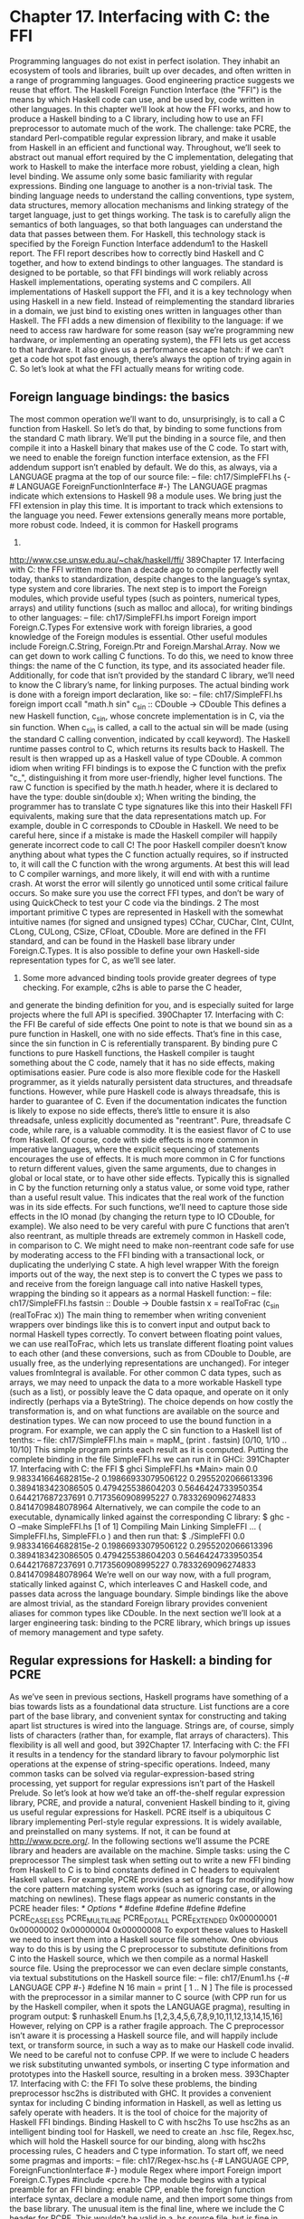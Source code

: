 * Chapter 17. Interfacing with C: the FFI
Programming languages do not exist in perfect isolation. They inhabit an ecosystem of tools and
libraries, built up over decades, and often written in a range of programming languages. Good
engineering practice suggests we reuse that effort. The Haskell Foreign Function Interface (the "FFI") is
the means by which Haskell code can use, and be used by, code written in other languages. In this
chapter we’ll look at how the FFI works, and how to produce a Haskell binding to a C library, including
how to use an FFI preprocessor to automate much of the work. The challenge: take PCRE, the standard
Perl-compatible regular expression library, and make it usable from Haskell in an efficient and functional
way. Throughout, we’ll seek to abstract out manual effort required by the C implementation, delegating
that work to Haskell to make the interface more robust, yielding a clean, high level binding. We assume
only some basic familiarity with regular expressions.
Binding one language to another is a non-trivial task. The binding language needs to understand the
calling conventions, type system, data structures, memory allocation mechanisms and linking strategy of
the target language, just to get things working. The task is to carefully align the semantics of both
languages, so that both languages can understand the data that passes between them.
For Haskell, this technology stack is specified by the Foreign Function Interface addendum1 to the
Haskell report. The FFI report describes how to correctly bind Haskell and C together, and how to extend
bindings to other languages. The standard is designed to be portable, so that FFI bindings will work
reliably across Haskell implementations, operating systems and C compilers.
All implementations of Haskell support the FFI, and it is a key technology when using Haskell in a new
field. Instead of reimplementing the standard libraries in a domain, we just bind to existing ones written
in languages other than Haskell.
The FFI adds a new dimension of flexibility to the language: if we need to access raw hardware for some
reason (say we’re programming new hardware, or implementing an operating system), the FFI lets us get
access to that hardware. It also gives us a performance escape hatch: if we can’t get a code hot spot fast
enough, there’s always the option of trying again in C. So let’s look at what the FFI actually means for
writing code.
** Foreign language bindings: the basics
The most common operation we’ll want to do, unsurprisingly, is to call a C function from Haskell. So
let’s do that, by binding to some functions from the standard C math library. We’ll put the binding in a
source file, and then compile it into a Haskell binary that makes use of the C code.
To start with, we need to enable the foreign function interface extension, as the FFI addendum support
isn’t enabled by default. We do this, as always, via a LANGUAGE pragma at the top of our source file:
-- file: ch17/SimpleFFI.hs
{-# LANGUAGE ForeignFunctionInterface #-}
The LANGUAGE pragmas indicate which extensions to Haskell 98 a module uses. We bring just the FFI
extension in play this time. It is important to track which extensions to the language you need. Fewer
extensions generally means more portable, more robust code. Indeed, it is common for Haskell programs
1.
http://www.cse.unsw.edu.au/~chak/haskell/ffi/
389Chapter 17. Interfacing with C: the FFI
written more than a decade ago to compile perfectly well today, thanks to standardization, despite
changes to the language’s syntax, type system and core libraries.
The next step is to import the Foreign modules, which provide useful types (such as pointers, numerical
types, arrays) and utility functions (such as malloc and alloca), for writing bindings to other languages:
-- file: ch17/SimpleFFI.hs
import Foreign
import Foreign.C.Types
For extensive work with foreign libraries, a good knowledge of the Foreign modules is essential. Other
useful modules include Foreign.C.String, Foreign.Ptr and Foreign.Marshal.Array.
Now we can get down to work calling C functions. To do this, we need to know three things: the name of
the C function, its type, and its associated header file. Additionally, for code that isn’t provided by the
standard C library, we’ll need to know the C library’s name, for linking purposes. The actual binding
work is done with a foreign import declaration, like so:
-- file: ch17/SimpleFFI.hs
foreign import ccall "math.h sin"
c_sin :: CDouble -> CDouble
This defines a new Haskell function, c_sin, whose concrete implementation is in C, via the sin function.
When c_sin is called, a call to the actual sin will be made (using the standard C calling convention,
indicated by ccall keyword). The Haskell runtime passes control to C, which returns its results back to
Haskell. The result is then wrapped up as a Haskell value of type CDouble.
A common idiom when writing FFI bindings is to expose the C function with the prefix "c_",
distinguishing it from more user-friendly, higher level functions. The raw C function is specified by the
math.h header, where it is declared to have the type:
double sin(double x);
When writing the binding, the programmer has to translate C type signatures like this into their Haskell
FFI equivalents, making sure that the data representations match up. For example, double in C
corresponds to CDouble in Haskell. We need to be careful here, since if a mistake is made the Haskell
compiler will happily generate incorrect code to call C! The poor Haskell compiler doesn’t know
anything about what types the C function actually requires, so if instructed to, it will call the C function
with the wrong arguments. At best this will lead to C compiler warnings, and more likely, it will end with
with a runtime crash. At worst the error will silently go unnoticed until some critical failure occurs. So
make sure you use the correct FFI types, and don’t be wary of using QuickCheck to test your C code via
the bindings. 2
The most important primitive C types are represented in Haskell with the somewhat intuitive names (for
signed and unsigned types) CChar, CUChar, CInt, CUInt, CLong, CULong, CSize, CFloat, CDouble.
More are defined in the FFI standard, and can be found in the Haskell base library under
Foreign.C.Types. It is also possible to define your own Haskell-side representation types for C, as we’ll
see later.
2. Some more advanced binding tools provide greater degrees of type checking. For example, c2hs is able to parse the C header,
and generate the binding definition for you, and is especially suited for large projects where the full API is specified.
390Chapter 17. Interfacing with C: the FFI
Be careful of side effects
One point to note is that we bound sin as a pure function in Haskell, one with no side effects. That’s fine
in this case, since the sin function in C is referentially transparent. By binding pure C functions to pure
Haskell functions, the Haskell compiler is taught something about the C code, namely that it has no side
effects, making optimisations easier. Pure code is also more flexible code for the Haskell programmer, as
it yields naturally persistent data structures, and threadsafe functions. However, while pure Haskell code
is always threadsafe, this is harder to guarantee of C. Even if the documentation indicates the function is
likely to expose no side effects, there’s little to ensure it is also threadsafe, unless explicitly documented
as "reentrant". Pure, threadsafe C code, while rare, is a valuable commodity. It is the easiest flavor of C to
use from Haskell.
Of course, code with side effects is more common in imperative languages, where the explicit
sequencing of statements encourages the use of effects. It is much more common in C for functions to
return different values, given the same arguments, due to changes in global or local state, or to have other
side effects. Typically this is signalled in C by the function returning only a status value, or some void
type, rather than a useful result value. This indicates that the real work of the function was in its side
effects. For such functions, we’ll need to capture those side effects in the IO monad (by changing the
return type to IO CDouble, for example). We also need to be very careful with pure C functions that
aren’t also reentrant, as multiple threads are extremely common in Haskell code, in comparison to C. We
might need to make non-reentrant code safe for use by moderating access to the FFI binding with a
transactional lock, or duplicating the underlying C state.
A high level wrapper
With the foreign imports out of the way, the next step is to convert the C types we pass to and receive
from the foreign language call into native Haskell types, wrapping the binding so it appears as a normal
Haskell function:
-- file: ch17/SimpleFFI.hs
fastsin :: Double -> Double
fastsin x = realToFrac (c_sin (realToFrac x))
The main thing to remember when writing convenient wrappers over bindings like this is to convert input
and output back to normal Haskell types correctly. To convert between floating point values, we can use
realToFrac, which lets us translate different floating point values to each other (and these conversions,
such as from CDouble to Double, are usually free, as the underlying representations are unchanged). For
integer values fromIntegral is available. For other common C data types, such as arrays, we may need to
unpack the data to a more workable Haskell type (such as a list), or possibly leave the C data opaque, and
operate on it only indirectly (perhaps via a ByteString). The choice depends on how costly the
transformation is, and on what functions are available on the source and destination types.
We can now proceed to use the bound function in a program. For example, we can apply the C sin
function to a Haskell list of tenths:
-- file: ch17/SimpleFFI.hs
main = mapM_ (print . fastsin) [0/10, 1/10 .. 10/10]
This simple program prints each result as it is computed. Putting the complete binding in the file
SimpleFFI.hs we can run it in GHCi:
391Chapter 17. Interfacing with C: the FFI
$ ghci SimpleFFI.hs
*Main> main
0.0
9.983341664682815e-2
0.19866933079506122
0.2955202066613396
0.3894183423086505
0.479425538604203
0.5646424733950354
0.644217687237691
0.7173560908995227
0.7833269096274833
0.8414709848078964
Alternatively, we can compile the code to an executable, dynamically linked against the corresponding C
library:
$ ghc -O --make SimpleFFI.hs
[1 of 1] Compiling Main
Linking SimpleFFI ...
( SimpleFFI.hs, SimpleFFI.o )
and then run that:
$ ./SimpleFFI
0.0
9.983341664682815e-2
0.19866933079506122
0.2955202066613396
0.3894183423086505
0.479425538604203
0.5646424733950354
0.644217687237691
0.7173560908995227
0.7833269096274833
0.8414709848078964
We’re well on our way now, with a full program, statically linked against C, which interleaves C and
Haskell code, and passes data across the language boundary. Simple bindings like the above are almost
trivial, as the standard Foreign library provides convenient aliases for common types like CDouble. In
the next section we’ll look at a larger engineering task: binding to the PCRE library, which brings up
issues of memory management and type safety.
** Regular expressions for Haskell: a binding for PCRE
As we’ve seen in previous sections, Haskell programs have something of a bias towards lists as a
foundational data structure. List functions are a core part of the base library, and convenient syntax for
constructing and taking apart list structures is wired into the language. Strings are, of course, simply lists
of characters (rather than, for example, flat arrays of characters). This flexibility is all well and good, but
392Chapter 17. Interfacing with C: the FFI
it results in a tendency for the standard library to favour polymorphic list operations at the expense of
string-specific operations.
Indeed, many common tasks can be solved via regular-expression-based string processing, yet support
for regular expressions isn’t part of the Haskell Prelude. So let’s look at how we’d take an off-the-shelf
regular expression library, PCRE, and provide a natural, convenient Haskell binding to it, giving us
useful regular expressions for Haskell.
PCRE itself is a ubiquitous C library implementing Perl-style regular expressions. It is widely available,
and preinstalled on many systems. If not, it can be found at http://www.pcre.org/. In the following
sections we’ll assume the PCRE library and headers are available on the machine.
Simple tasks: using the C preprocessor
The simplest task when setting out to write a new FFI binding from Haskell to C is to bind constants
defined in C headers to equivalent Haskell values. For example, PCRE provides a set of flags for
modifying how the core pattern matching system works (such as ignoring case, or allowing matching on
newlines). These flags appear as numeric constants in the PCRE header files:
/* Options */
#define
#define
#define
#define
PCRE_CASELESS
PCRE_MULTILINE
PCRE_DOTALL
PCRE_EXTENDED
0x00000001
0x00000002
0x00000004
0x00000008
To export these values to Haskell we need to insert them into a Haskell source file somehow. One
obvious way to do this is by using the C preprocessor to substitute definitions from C into the Haskell
source, which we then compile as a normal Haskell source file. Using the preprocessor we can even
declare simple constants, via textual substitutions on the Haskell source file:
-- file: ch17/Enum1.hs
{-# LANGUAGE CPP #-}
#define N 16
main = print [ 1 .. N ]
The file is processed with the preprocessor in a similar manner to C source (with CPP run for us by the
Haskell compiler, when it spots the LANGUAGE pragma), resulting in program output:
$ runhaskell Enum.hs
[1,2,3,4,5,6,7,8,9,10,11,12,13,14,15,16]
However, relying on CPP is a rather fragile approach. The C preprocessor isn’t aware it is processing a
Haskell source file, and will happily include text, or transform source, in such a way as to make our
Haskell code invalid. We need to be careful not to confuse CPP. If we were to include C headers we risk
substituting unwanted symbols, or inserting C type information and prototypes into the Haskell source,
resulting in a broken mess.
393Chapter 17. Interfacing with C: the FFI
To solve these problems, the binding preprocessor hsc2hs is distributed with GHC. It provides a
convenient syntax for including C binding information in Haskell, as well as letting us safely operate
with headers. It is the tool of choice for the majority of Haskell FFI bindings.
Binding Haskell to C with hsc2hs
To use hsc2hs as an intelligent binding tool for Haskell, we need to create an .hsc file, Regex.hsc, which
will hold the Haskell source for our binding, along with hsc2hs processing rules, C headers and C type
information. To start off, we need some pragmas and imports:
-- file: ch17/Regex-hsc.hs
{-# LANGUAGE CPP, ForeignFunctionInterface #-}
module Regex where
import Foreign
import Foreign.C.Types
#include <pcre.h>
The module begins with a typical preamble for an FFI binding: enable CPP, enable the foreign function
interface syntax, declare a module name, and then import some things from the base library. The unusual
item is the final line, where we include the C header for PCRE. This wouldn’t be valid in a .hs source
file, but is fine in .hsc code.
Adding type safety to PCRE
Next we need a type to represent PCRE compile-time flags. In C, these are integer flags to the compile
function, so we could just use CInt to represent them. All we know about the flags is that they’re C
numeric constants, so CInt is the appropriate representation.
As a Haskell library writer though, this feels sloppy. The type of values that can be used as regex flags
contains fewer values than CInt allows for. Nothing would prevent the end user passing illegal integer
values as arguments, or mixing up flags that should be passed only at regex compile time, with runtime
flags. It is also possible to do arbitrary math on flags, or make other mistakes where integers and flags are
confused. We really need to more precisely specify that the type of flags is distinct from its runtime
representation as a numeric value. If we can do this, we can statically prevent a class of bugs relating to
misuse of flags.
Adding such a layer of type safety is relatively easy, and a great use case for newtype, the type
introduction declaration. What newtype lets us do is create a type with an identical runtime
representation type to another type, but which is treated as a separate type at compile time. We can
represent flags as CInt values, but at compile time they’ll be tagged distinctly for the type checker. This
makes it a type error to use invalid flag values (as we specify only those valid flags, and prevent access to
the data constructor), or to pass flags to functions expecting integers. We get to use the Haskell type
system to introduce a layer of type safety to the C PCRE API.
To do this, we define a newtype for PCRE compile time options, whose representation is actually that of
a CInt value, like so:
394Chapter 17. Interfacing with C: the FFI
-- file: ch17/Regex-hsc.hs
-- | A type for PCRE compile-time options. These are newtyped CInts,
-- which can be bitwise-or’d together, using ’(Data.Bits..|.)’
--
newtype PCREOption = PCREOption { unPCREOption :: CInt }
deriving (Eq,Show)
The type name is PCREOption, and it has a single constructor, also named PCREOption, which lifts a
CInt value into a new type by wrapping it in a constructor. We can also happily define an accessor,
unPCREOption, using the Haskell record syntax, to the underlying CInt. That’s a lot of convenience in
one line. While we’re here, we can also derive some useful type class operations for flags (equality and
printing). We also need to remember export the data constructor abstractly from the source module,
ensuring users can’t construct their own PCREOption values.
Binding to constants
Now we’ve pulled in the required modules, turned on the language features we need, and defined a type
to represent PCRE options, we need to actually define some Haskell values corresponding to those PCRE
constants.
We can do this in two ways with hsc2hs. The first way is to use the #const keyword hsc2hs provides.
This lets us name constants to be provided by the C preprocessor. We can bind to the constants manually,
by listing the CPP symbols for them using the #const keyword:
-- file: ch17/Regex-hsc-const.hs
caseless
:: PCREOption
caseless
= PCREOption #const PCRE_CASELESS
dollar_endonly :: PCREOption
dollar_endonly = PCREOption #const PCRE_DOLLAR_ENDONLY
dotall
dotall
:: PCREOption
= PCREOption #const PCRE_DOTALL
This introduces three new constants on the Haskell side, caseless, dollar_endonly and dotall,
corresponding to the similarly named C definitions. We immediately wrap the constants in a newtype
constructor, so they’re exposed to the programmer as abstract PCREOption types only.
This is the first step, creating a .hsc file. We now need to actually create a Haskell source file, with the C
preprocessing done. Time to run hsc2hs over the .hsc file:
$ hsc2hs Regex.hsc
This creates a new output file, Regex.hs, where the CPP variables have been expanded, yielding valid
Haskell code:
-- file: ch17/Regex-hsc-const-generated.hs
caseless
:: PCREOption
caseless
= PCREOption 1
{-# LINE 21 "Regex.hsc" #-}
395Chapter 17. Interfacing with C: the FFI
dollar_endonly :: PCREOption
dollar_endonly = PCREOption 32
{-# LINE 24 "Regex.hsc" #-}
dotall
:: PCREOption
dotall
= PCREOption 4
{-# LINE 27 "Regex.hsc" #-}
Notice also how the original line in the .hsc is listed next to each expanded definition via the LINE
pragma. The compiler uses this information to report errors in terms of their source, in the original file,
rather than the generated one. We can load this generated .hs file into the interpreter, and play with the
results:
$ ghci Regex.hs
*Regex> caseless
PCREOption {unPCREOption = 1}
*Regex> unPCREOption caseless
1
*Regex> unPCREOption caseless + unPCREOption caseless
2
*Regex> caseless + caseless
interactive>:1:0:
No instance for (Num PCREOption)
So things are working as expected. The values are opaque, we get type errors if we try to break the
abstraction, and we can unwrap them and operate on them if needed. The unPCREOption accessor is
used to unwrap the boxes. That’s a good start, but let’s see how we can simplify this task further.
Automating the binding
Clearly, manually listing all the C defines, and wrapping them is tedious, and error prone. The work of
wrapping all the literals in newtype constructors is also annoying. This kind of binding is such a common
task that hsc2hs provides convenient syntax to automate it: the #enum construct.
We can replace our list of top level bindings with the equivalent:
-- file: ch17/Regex-hsc.hs
-- PCRE compile options
#{enum PCREOption, PCREOption
, caseless
= PCRE_CASELESS
, dollar_endonly
= PCRE_DOLLAR_ENDONLY
, dotall
= PCRE_DOTALL
}
This is much more concise! The #enum construct gives us three fields to work with. The first is the name
of the type we’d like the C defines to be treated as. This lets us pick something other than just CInt for
the binding. We chose PCREOption’s to construct.
The second field is an optional constructor to place in front of the symbols. This is specifically for the
case we want to construct newtype values, and where much of the grunt work is saved. The final part of
the #enum syntax is self explanatory: it just defines Haskell names for constants to be filled in via CPP.
396Chapter 17. Interfacing with C: the FFI
Running this code through hsc2hs, as before, generates a Haskell file with the following binding code
produced (with LINE pragmas removed for brevity):
-- file: ch17/Regex.hs
caseless
:: PCREOption
caseless
= PCREOption 1
dollar_endonly
:: PCREOption
dollar_endonly
= PCREOption 32
dotall
:: PCREOption
dotall
= PCREOption 4
Perfect. Now we can do something in Haskell with these values. Our aim here is to treat flags as abstract
types, not as bit fields in integers in C. Passing multiple flags in C would be done by bitwise or-ing
multiple flags together. For an abstract type though, that would expose too much information. Preserving
the abstraction, and giving it a Haskell flavor, we’d prefer users passed in flags in a list that the library
itself combined. This is achievable with a simple fold:
-- file: ch17/Regex.hs
-- | Combine a list of options into a single option, using bitwise (.|.)
combineOptions :: [PCREOption] -> PCREOption
combineOptions = PCREOption . foldr ((.|.) . unPCREOption) 0
This simple loop starts with an initial value of 0, unpacks each flag, and uses bitwise-or, (.|.) on the
underlying CInt, to combine each value with the loop accumulator. The final accumulated state is then
wrapped up in the PCREOption constructor.
Let’s turn now to actually compiling some regular expressions.
** Passing string data between Haskell and C
The next task is to write a binding to the PCRE regular expression compile function. Let’s look at its
type, straight from the pcre.h header file:
pcre *pcre_compile(const char *pattern,
int options,
const char **errptr,
int *erroffset,
const unsigned char *tableptr);
This function compiles a regular expression pattern into some internal format, taking the pattern as an
argument, along with some flags, and some variables for returning status information.
We need to work out what Haskell types to represent each argument with. Most of these types are
covered by equivalents defined for us by the FFI standard, and available in Foreign.C.Types. The first
argument, the regular expression itself, is passed as a null-terminated char pointer to C, equivalent to the
Haskell CString type. PCRE compile time options we’ve already chosen to represent as the abstract
PCREOption newtype, whose runtime representation is a CInt. As the representations are guaranteed to
be identical, we can pass the newtype safely. The other arguments are a little more complicated and
require some work to construct and take apart.
397Chapter 17. Interfacing with C: the FFI
The third argument, a pointer to a C string, will be used as a reference to any error message generated
when compiling the expression. The value of the pointer will be modified by the C function to point to a
custom error string. This we can represent with a Ptr CString type. Pointers in Haskell are heap allocated
containers for raw addresses, and can be created and operated on with a number of allocation primitives
in the FFI library. For example, we can represent a pointer to a C int as Ptr CInt, and a pointer to an
unsigned char as a Ptr Word8.
A note about pointers: Once we have a Haskell Ptr value handy, we can do various pointer-like
things with it. We can compare it for equality with the null pointer, represented with the special nullPtr
constant. We can cast a pointer from one type to a pointer to another, or we can advance a pointer
by an offset in bytes with plusPtr. We can even modify the value pointed to, using poke, and of
course dereference a pointer yielding that which it points to, with peek. In the majority of
circumstances, a Haskell programmer doesn’t need to operate on pointers directly, but when they are
needed these tools come in handy.
The question then is how to represent the abstract pcre pointer returned when we compile the regular
expression. We need to find a Haskell type that is as abstract as the C type. Since the C type is treated
abstractly, we can assign any heap-allocated Haskell type to the data, as long as it has few or no
operations on it. This is a common trick for arbitrarily typed foreign data. The idiomatic simple type to
use to represent unknown foreign data is a pointer to the () type. We can use a type synonym to
remember the binding:
-- file: ch17/PCRE-compile.hs
type PCRE = ()
That is, the foreign data is some unknown, opaque object, and we’ll just treat it as a pointer to (),
knowing full well that we’ll never actually dereference that pointer. This gives us the following foreign
import binding for pcre_compile, which must be in IO, as the pointer returned will vary on each call,
even if the returned object is functionally equivalent:
-- file: ch17/PCRE-compile.hs
foreign import ccall unsafe "pcre.h pcre_compile"
c_pcre_compile :: CString
-> PCREOption
-> Ptr CString
-> Ptr CInt
-> Ptr Word8
-> IO (Ptr PCRE)
Typed pointers
A note about safety: When making a foreign import declaration, we can optionally specify a "safety"
level to use when making the call, using either the safe or unsafe keyword. A safe call is less
efficient, but guarantees that the Haskell system can be safely called into from C. An "unsafe" call
has far less overhead, but the C code that is called must not call back into Haskell. By default foreign
imports are "safe", but in practice it is rare for C code to call back into Haskell, so for efficiency we
mostly use "unsafe" calls.
398Chapter 17. Interfacing with C: the FFI
We can increase safety in the binding futher by using a "typed" pointer, instead of using the () type. That
is, a unique type, distinct from the unit type, that has no meaningful runtime representation. A type for
which no data can be constructed, making dereferencing it a type error. One good way to build such
provably uninspectable data types is with a nullary data type:
-- file: ch17/PCRE-nullary.hs
data PCRE
This requires the EmptyDataDecls language extension. This type clearly contains no values! We can only
ever construct pointers to such values, as there are no concrete values (other than bottom) that have this
type.
We can also achieve the same thing, without requiring a language extension, using a recursive newtype:
-- file: ch17/PCRE-recursive.hs
newtype PCRE = PCRE (Ptr PCRE)
Again, we can’t really do anything with a value of this type, as it has no runtime representation. Using
typed pointers in these ways is just another way to add safety to a Haskell layer over what C provides.
What would require discipline on the part of the C programmer (remembering never to dereference a
PCRE pointer) can be enforced statically in the type system of the Haskell binding. If this code compiles,
the type checker has given us a proof that the PCRE objects returned by C are never dereferenced on the
Haskell side.
We have the foreign import declaration sorted out now, the next step is to marshal data into the right
form, so that we can finally call the C code.
Memory management: let the garbage collector do the work
One question that isn’t resolved yet is how to manage the memory associated with the abstract PCRE
structure returned by the C library. The caller didn’t have to allocate it: the library took care of that by
allocating memory on the C side. At some point though we’ll need to deallocate it. This, again, is an
opportunity to abstract the tedium of using the C library by hiding the complexity inside the Haskell
binding.
We’ll use the Haskell garbage collector to automatically deallocate the C structure once it is no longer in
use. To do this, we’ll make use of Haskell garbage collector finalizers, and the ForeignPtr type.
We don’t want users to have to manually deallocate the Ptr PCRE value returned by the foreign call. The
PCRE library specifically states that structures are allocated on the C side with malloc, and need to be
freed when no longer in use, or we risk leaking memory. The Haskell garbage collector already goes to
great lengths to automate the task of managing memory for Haskell values. Cleverly, we can also assign
our hardworking garbage collector the task of looking after C’s memory for us. The trick is to associate a
piece of Haskell data with the foreign allocator data, and give the Haskell garbage collector an arbitrary
function that is to deallocate the C resource once it notices that the Haskell data is done with.
We have two tools at our disposal here, the opaque ForeignPtr data type, and the newForeignPtr function,
which has type:
-- file: ch17/ForeignPtr.hs
newForeignPtr :: FinalizerPtr a -> Ptr a -> IO (ForeignPtr a)
399Chapter 17. Interfacing with C: the FFI
The function takes two arguments, a finalizer to run when the data goes out of scope, and a pointer to the
associated C data. It returns a new managed pointer which will have its finalizer run once the garbage
collector decides the data is no longer in use. What a lovely abstraction!
These finalizable pointers are appropriate whenever a C library requires the user to explicitly deallocate,
or otherwise clean up a resource, when it is no longer in use. It is a simple piece of equipment that goes a
long way towards making the C library binding more natural, more functional, in flavor.
So with this in mind, we can hide the manually managed Ptr PCRE type inside an automatically managed
data structure, yielding us the data type used to represent regular expressions that users will see:
-- file: ch17/PCRE-compile.hs
data Regex = Regex !(ForeignPtr PCRE)
!ByteString
deriving (Eq, Ord, Show)
This new Regex data types consists of two parts. The first is an abstract ForeignPtr, that we’ll use to
manage the underlying PCRE data allocated in C. The second component is a strict ByteString, which is
the string representation of the regular expression that we compiled. By keeping it the user-level
representation of the regular expression handy inside the Regex type, it’ll be easier to print friendly error
messages, and show the Regex itself in a meaningful way.
A high level interface: marshalling data
The challenge when writing FFI bindings, once the Haskell types have been decided upon, is to convert
regular data types a Haskell programmer will be familiar with into low level pointers to arrays and other
C types. What would an ideal Haskell interface to regular expression compilation look like? We have
some design intuitions to guide us.
For starters, the act of compilation should be a referentially transparent operation: passing the same
regex string will yield functionally the same compiled pattern each time, although the C library will give
us observably different pointers to functionally identical expressions. If we can hide these memory
management details, we should be able to represent the binding as a pure function. The ability to
represent a C function in Haskell as a pure operation is a key step towards flexibility, and an indicator the
interface will be easy to use (as it won’t require complicated state to be initialized before it can be used).
Despite being pure, the function can still fail. If the regular expression input provided by the user is
ill-formed an error string is returned. A good data type to represent optional failure with an error value, is
Either. That is, either we return a valid compiled regular expression, or we’ll return an error string.
Encoding the results of a C function in a familiar, foundational Haskell type like this is another useful
step to make the binding more idiomatic.
For the user-supplied parameters, we’ve already decided to pass compilation flags in as a list. We can
choose to pass the input regular expression either as an efficient ByteString, or as a regular String. An
appropriate type signature, then, for referentially transparent compilation success with a value or failure
with an error string, would be:
-- file: ch17/PCRE-compile.hs
compile :: ByteString -> [PCREOption] -> Either String Regex
400Chapter 17. Interfacing with C: the FFI
The input is a ByteString, available from the Data.ByteString.Char8 module (and we’ll import this
qualified to avoid name clashes), containing the regular expression, and a list of flags (or the empty list if
there are no flags to pass). The result is either an error string, or a new, compiled regular expression.
Mashalling ByteStrings
Given this type, we can sketch out the compile function: the high level interface to the raw C binding. At
its heart, it will call c_pcre_compile. Before it does that, it has to marshal the input ByteString into a
CString. This is done with the ByteString library’s useAsCString function, which copies the input
ByteString into a null-terminated C array (there is also an unsafe, zero copy variant, that assumes the
ByteString is already null terminated):
-- file: ch17/ForeignPtr.hs
useAsCString :: ByteString -> (CString -> IO a) -> IO a
This function takes a ByteString as input. The second argument is a user-defined function that will run
with the resulting CString. We see here another useful idiom: data marshalling functions that are
naturally scoped via closures. Our useAsCString function will convert the input data to a C string, which
we can then pass to C as a pointer. Our burden then is to supply it with a chunk of code to call C.
Code in this style is often written in a dangling "do-block" notation. The following pseudocode
illustrates this structure:
-- file: ch17/DoBlock.hs
useAsCString str $ \cstr -> do
... operate on the C string
... return a result
The second argument here is an anonymous function, a lambda, with a monadic "do" block for a body. It
is common to use the simple ($) application operator to avoid the need for parentheses when delimiting
the code block argument. This is a useful idiom to remember when dealing with code block parameters
like this.
Allocating local C data: the Storable class
We can happily marshal ByteString data to C compatible types, but the pcre_compile function also needs
some pointers and arrays in which to place its other return values. These should only exist briefly, so we
don’t need complicated allocation strategies. Such short-lifetime C data can be created with the alloca
function:
-- file: ch17/ForeignPtr.hs
alloca :: Storable a => (Ptr a -> IO b) -> IO b
This function takes a code block accepting a pointer to some C type as an argument and arranges to call
that function with the unitialised data of the right shape, allocated freshly. The allocation mechanism
mirrors local stack variables in other languages. The allocated memory is released once the argument
function exits. In this way we get lexically scoped allocation of low level data types, that are guaranteed
to be released once the scope is exited. We can use it to allocate any data types that has an instance of the
Storable type class. An implication of overloading the allocation operator like this is that the data type
401Chapter 17. Interfacing with C: the FFI
allocated can be inferred from type information, based on use! Haskell will know what to allocate based
on the functions we use on that data.
To allocate a pointer to a CString, for example, which will be updated to point to a particular CString by
the called function, we would call alloca, in pseudocode as:
-- file: ch17/DoBlock.hs
alloca $ \stringptr -> do
... call some Ptr CString function
peek stringptr
This locally allocates a Ptr CString and applies the code block to that pointer, which then calls a C
function to modify the pointer contents. Finally, we dereference the pointer with the Storable class peek
function, yielding a CString.
We can now put it all together, to complete our high level PCRE compilation wrapper.
Putting it all together
We’ve decided what Haskell type to represent the C function with, what the result data will be
represented by, and how its memory will be managed. We’ve chosen a representation for flags to the
pcre_compile function, and worked out how to get C strings to and from code inspecting it. So let’s write
the complete function for compiling PCRE regular expressions from Haskell:
-- file: ch17/PCRE-compile.hs
compile :: ByteString -> [PCREOption] -> Either String Regex
compile str flags = unsafePerformIO $
useAsCString str $ \pattern -> do
alloca $ \errptr
-> do
alloca $ \erroffset
-> do
pcre_ptr <- c_pcre_compile pattern (combineOptions flags) errptr erroffset nullPtr
if pcre_ptr == nullPtr
then do
err <- peekCString =<< peek errptr
return (Left err)
else do
reg <- newForeignPtr finalizerFree pcre_ptr -- release with free()
return (Right (Regex reg str))
That’s it! Let’s carefully walk through the details here, since it is rather dense. The first thing that stands
out is the use of unsafePerformIO, a rather infamous function, with a very unusual type, imported from
the ominous System.IO.Unsafe:
-- file: ch17/ForeignPtr.hs
unsafePerformIO :: IO a -> a
This function does something odd: it takes an IO value and converts it to a pure one! After warning about
the danger of effects for so long, here we have the very enabler of dangerous effects in one line. Used
unwisely, this function lets us sidestep all safety guarantees the Haskell type system provides, inserting
arbitrary side effects into a Haskell program, anywhere. The dangers in doing this are significant: we can
402Chapter 17. Interfacing with C: the FFI
break optimizations, modify arbitrary locations in memory, remove files on the user’s machine, or launch
nuclear missiles from our Fibonacci sequences. So why does this function exist at all?
It exists precisely to enable Haskell to bind to C code that we know to be referentially transparent, but
can’t prove the case to the Haskell type system. It lets us say to the compiler, "I know what I’m doing -
this code really is pure". For regular expression compilation, we know this to be the case: given the same
pattern, we should get the same regular expression matcher every time. However, proving that to the
compiler is beyond the Haskell type system, so we’re forced to assert that this code is pure. Using
unsafePerformIO allows us to do just that.
However, if we know the C code is pure, why don’t we just declare it as such, by giving it a pure type in
the import declaration? For the reason that we have to allocate local memory for the C function to work
with, which must be done in the IO monad, as it is a local side effect. Those effects won’t escape the code
surrounding the foreign call, though, so when wrapped, we use unsafePerformIO to reintroduce purity.
The argument to unsafePerformIO is the actual body of our compilation function, which consists of four
parts: marshalling Haskell data to C form; calling into the C library; checking the return values; and
finally, constructing a Haskell value from the results.
We marshal with useAsCString and alloca, setting up the data we need to pass to C, and use
combineOptions, developed previously, to collapse the list of flags into a single CInt. Once that’s all in
place, we can finally call c_pcre_compile with the pattern, flags, and pointers for the results. We use
nullPtr for the character encoding table, which is unused in this case.
The result returned from the C call is a pointer to the abstract PCRE structure. We then test this against
the nullPtr. If there was a problem with the regular expression, we have to dereference the error pointer,
yielding a CString. We then unpack that to a normal Haskell list with the library function, peekCString.
The final result of the error path is a value of Left err, indicating failure to the caller.
If the call succeeded, however, we allocate a new storage-managed pointer, with the C function using a
ForeignPtr. The special value finalizerFree is bound as the finalizer for this data, which uses the standard
C free to deallocate the data. This is then wrapped as an opaque Regex value. The successful result is
tagged as such with Right, and returned to the user. And now we’re done!
We need to process our source file with hsc2hs, and then load the function in GHCi. However, doing this
results in an error on the first attempt:
$ hsc2hs Regex.hsc
$ ghci Regex.hs
During interactive linking, GHCi couldn’t find the following symbol:
pcre_compile
This may be due to you not asking GHCi to load extra object files,
archives or DLLs needed by your current session. Restart GHCi, specifying
the missing library using the -L/path/to/object/dir and -lmissinglibname
flags, or simply by naming the relevant files on the GHCi command line.
A little scary. However, this is just because we didn’t link the C library we wanted to call to the Haskell
code. Assuming the PCRE library has been installed on the system in the default library location, we can
let GHCi know about it by adding -lpcre to the GHCi command line. Now we can try out the code on
some regular expressions, looking at the success and error cases:
$ ghci Regex.hs -lpcre
*Regex> :m + Data.ByteString.Char8
403Chapter 17. Interfacing with C: the FFI
*Regex Data.ByteString.Char8> compile (pack "a.*b") []
Right (Regex 0x00000000028882a0 "a.*b")
*Regex Data.ByteString.Char8> compile (pack "a.*b[xy]+(foo?)") []
Right (Regex 0x0000000002888860 "a.*b[xy]+(foo?)")
*Regex Data.ByteString.Char8> compile (pack "*") []
Left "nothing to repeat"
The regular expressions are packed into byte strings and marshalled to C, where they are compiled by the
PCRE library. The result is then handed back to Haskell, where we display the structure using the default
Show instance. Our next step is to pattern match some strings with these compiled regular expressions.
** Matching on strings
The second part of a good regular expression library is the matching function. Given a compiled regular
expression, this function does the matching of the compiled regex against some input, indicating whether
it matched, and if so, what parts of the string matched. In PCRE this function is pcre_exec, which has
type:
int pcre_exec(const pcre *code,
const pcre_extra *extra,
const char *subject,
int length,
int startoffset,
int options,
int *ovector,
int ovecsize);
The most important arguments are the input pcre pointer structure, which we obtained from
pcre_compile, and the subject string. The other flags let us provide book keeping structures, and space
for return values. We can directly translate this type to the Haskell import declaration:
-- file: ch17/RegexExec.hs
foreign import ccall "pcre.h pcre_exec"
c_pcre_exec
:: Ptr PCRE
-> Ptr PCREExtra
-> Ptr Word8
-> CInt
-> CInt
-> PCREExecOption
-> Ptr CInt
-> CInt
-> IO CInt
We use the same method as before to create typed pointers for the PCREExtra structure, and a newtype
to represent flags passed at regex execution time. This lets us ensure users don’t pass compile time flags
incorrectly at regex runtime.
404Chapter 17. Interfacing with C: the FFI
Extracting information about the pattern
The main complication involved in calling pcre_exec is the array of int pointers used to hold the offsets
of matching substrings found by the pattern matcher. These offsets are held in an offset vector, whose
required size is determined by analysing the input regular expression to determine the number of
captured patterns it contains. PCRE provides a function, pcre_fullinfo, for determining much information
about the regular expression, including the number of patterns. We’ll need to call this, and now, we can
directly write down the Haskell type for the binding to pcre_fullinfo as:
-- file: ch17/RegexExec.hs
foreign import ccall "pcre.h pcre_fullinfo"
c_pcre_fullinfo :: Ptr PCRE
-> Ptr PCREExtra
-> PCREInfo
-> Ptr a
-> IO CInt
The most important arguments to this function are the compiled regular expression, and the PCREInfo
flag, indicating which information we’re interested in. In this case, we care about the captured pattern
count. The flags are encoded in numeric constants, and we need to use specifically the
PCRE_INFO_CAPTURECOUNT value. There is a range of other constants which determine the result
type of the function, which we can bind to using the #enum construct as before. The final argument is a
pointer to a location to store the information about the pattern (whose size depends on the flag argument
passed in!).
Calling pcre_fullinfo to determine the captured pattern count is pretty easy:
-- file: ch17/RegexExec.hs
capturedCount :: Ptr PCRE -> IO Int
capturedCount regex_ptr =
alloca $ \n_ptr -> do
c_pcre_fullinfo regex_ptr nullPtr info_capturecount n_ptr
return . fromIntegral =<< peek (n_ptr :: Ptr CInt)
This takes a raw PCRE pointer and allocates space for the CInt count of the matched patterns. We then
call the information function and peek into the result structure, finding a CInt. Finally, we convert this to
a normal Haskell Int and pass it back to the user.
Pattern matching with substrings
Let’s now write the regex matching function. The Haskell type for matching is similar to that for
compiling regular expressions:
-- file: ch17/RegexExec.hs
match :: Regex -> ByteString -> [PCREExecOption] -> Maybe [ByteString]
This function is how users will match strings against compiled regular expressions. Again, the main
design point is that it is a pure function. Matching is a pure function: given the same input regular
expression and subject string, it will always return the same matched substrings. We convey this
information to the user via the type signature, indicating no side effects will occure when you call this
function.
405Chapter 17. Interfacing with C: the FFI
The arguments are a compiled Regex, a strict ByteString, containing the input data, and a list of flags that
modify the regular expression engine’s behaviour at runtime. The result is either no match at all,
indicated by a Nothing value, or just a list of matched substrings. We use the Maybe type to clearly
indicate in the type that matching may fail. By using strict ByteStrings for the input data we can extract
matched substrings in constant time, without copying, making the interface rather efficient. If substrings
are matched in the input the offset vector is populated with pairs of integer offsets into the subject string.
We’ll need to loop over this result vector, reading offsets, and building ByteString slices as we go.
The implementation of the match wrapper can be broken into three parts. At the top level, our function
takes apart the compiled Regex structure, yielding the underlying PCRE pointer:
-- file: ch17/RegexExec.hs
match :: Regex -> ByteString -> [PCREExecOption] -> Maybe [ByteString]
match (Regex pcre_fp _) subject os = unsafePerformIO $ do
withForeignPtr pcre_fp $ \pcre_ptr -> do
n_capt <- capturedCount pcre_ptr
let ovec_size = (n_capt + 1) * 3
ovec_bytes = ovec_size * sizeOf (undefined :: CInt)
As it is pure, we can use unsafePerformIO to hide any allocation effects internally. After pattern
matching on the PCRE type, we need to take apart the ForeignPtr that hides our C-allocated raw PCRE
data. We can use withForeignPtr. This holds on to the Haskell data associated with the PCRE value while
the call is being made, preventing it from being collected for at least the time it is used by this call. We
then call the information function, and use that value to compute the size of the offset vector (the formula
for which is given in the PCRE documentation). The number of bytes we need is the number of elements
multiplied by the size of a CInt. To portably compute C type sizes, the Storable class provides a sizeOf
function, that takes some arbitrary value of the required type (and we can use the undefined value here to
do our type dispatch).
The next step is to allocate an offset vector of the size we computed, to convert the input ByteString into
a pointer to a C char array. Finally, we call pcre_exec with all the required arguments:
-- file: ch17/RegexExec.hs
allocaBytes ovec_bytes $ \ovec -> do
let (str_fp, off, len) = toForeignPtr subject
withForeignPtr str_fp $ \cstr -> do
r <- c_pcre_exec
pcre_ptr
nullPtr
(cstr ‘plusPtr‘ off)
(fromIntegral len)
0
(combineExecOptions os)
ovec
(fromIntegral ovec_size)
For the offset vector, we use allocaBytes to control exactly the size of the allocated array. It is like alloca,
but rather than using the Storable class to determine the required size, it takes an explicit size in bytes to
allocate. Taking apart ByteString’s, yielding the underlying pointer to memory they contain, is done with
toForeignPtr, which converts our nice ByteString type into a managed pointer. Using withForeignPtr on
406Chapter 17. Interfacing with C: the FFI
the result gives us a raw Ptr CChar, which is exactly what we need to pass the input string to C.
Programming in Haskell is often just solving a type puzzle!
We then just call c_pcre_exec with the raw PCRE pointer, the input string pointer at the correct offset, its
length, and the result vector pointer. A status code is returned, and, finally, we analyse the result:
-- file: ch17/RegexExec.hs
if r < 0
then return Nothing
else let loop n o acc =
if n == r
then return (Just (reverse acc))
else do
i <- peekElemOff ovec o
j <- peekElemOff ovec (o+1)
let s = substring i j subject
loop (n+1) (o+2) (s : acc)
in loop 0 0 []
where
substring :: CInt -> CInt -> ByteString -> ByteString
substring x y _ | x == y = empty
substring a b s = end
where
start = unsafeDrop (fromIntegral a) s
end
= unsafeTake (fromIntegral (b-a)) start
If the result value was less than zero, then there was an error, or no match, so we return Nothing to the
user. Otherwise, we need a loop peeking pairs of offsets from the offset vector (via peekElemOff). Those
offsets are used to find the matched substrings. To build substrings we use a helper function that, given a
start and end offset, drops the surrounding portions of the subject string, yielding just the matched
portion. The loop runs until it has extracted the number of substrings we were told were found by the
matcher.
The substrings are accumulated in a tail recursive loop, building up a reverse list of each string. Before
returning the substrings of the user, we need to flip that list around and wrap it in a successful Just tag.
Let’s try it out!
The real deal: compiling and matching regular expressions
If we take this function, its surrounding hsc2hs definitions and data wrappers, and process it with hsc2hs,
we can load the resulting Haskell file in GHCi and try out our code (we need to import
Data.ByteString.Char8 so we can build ByteStrings from string literals):
$ hsc2hs Regex.hsc
$ ghci Regex.hs -lpcre
*Regex> :t compile
compile :: ByteString -> [PCREOption] -> Either String Regex
*Regex> :t match
match :: Regex -> ByteString -> Maybe [ByteString]
Things seem to be in order. Now let’s try some compilation and matching. First, something easy:
407Chapter 17. Interfacing with C: the FFI
*Regex> :m + Data.ByteString.Char8
*Regex Data.ByteString.Char8> let Right r = compile (pack "the quick brown fox") []
*Regex Data.ByteString.Char8> match r (pack "the quick brown fox") []
Just ["the quick brown fox"]
*Regex Data.ByteString.Char8> match r (pack "The Quick Brown Fox") []
Nothing
*Regex Data.ByteString.Char8> match r (pack "What
do you know about the quick brown fox?") []
Just ["the quick brown fox"]
(We could also avoid the pack calls by using the OverloadedStrings extensions). Or we can be more
adventurous:
*Regex Data.ByteString.Char8> let Right r = compile (pack "a*abc?xyz+pqr{3}ab{2,}xy{4,5}pq{0,6}AB{0,}z
*Regex Data.ByteString.Char8> match r (pack "abxyzpqrrrabbxyyyypqAzz") []
Just ["abxyzpqrrrabbxyyyypqAzz"]
*Regex Data.ByteString.Char8> let Right r = compile (pack "^([^!]+)!(.+)=apquxz\\.ixr\\.zzz\\.ac\\.uk$
*Regex Data.ByteString.Char8> match r (pack "abc!pqr=apquxz.ixr.zzz.ac.uk") []
Just ["abc!pqr=apquxz.ixr.zzz.ac.uk","abc","pqr"]
That’s pretty awesome. The full power of Perl regular expressions, in Haskell at your fingertips.
In this chapter we’ve looked at how to declare bindings that let Haskell code call C functions, how to
marshal different data types between the two languages, how to allocate memory at a low level (by
allocating locally, or via C’s memory management), and how to automate much of the hard work of
dealing with C by exploiting the Haskell type system and garbage collector. Finally, we looked at how
FFI preprocessors can ease much of the labour of constructing new bindings. The result is a natural
Haskell API, that is actually implemented primarily in C.
The majority of FFI tasks fall into the above categories. Other advanced techniques that we are unable to
cover include: linking Haskell into C programs, registering callbacks from one language to another, and
the c2hs preprocessing tool. More information about these topics can be found online.
408
